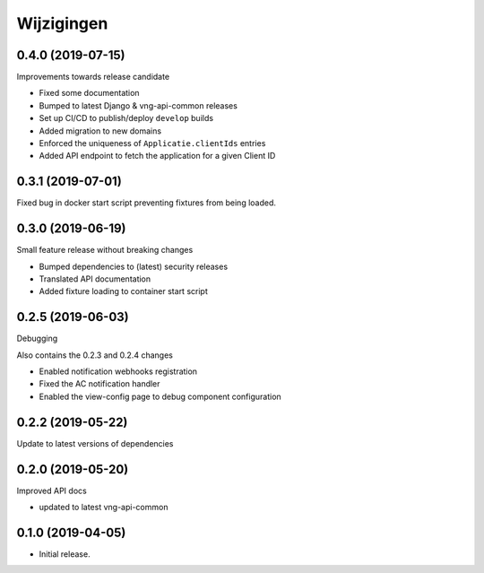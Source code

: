 ===========
Wijzigingen
===========

0.4.0 (2019-07-15)
==================

Improvements towards release candidate

* Fixed some documentation
* Bumped to latest Django & vng-api-common releases
* Set up CI/CD to publish/deploy ``develop`` builds
* Added migration to new domains
* Enforced the uniqueness of ``Applicatie.clientIds`` entries
* Added API endpoint to fetch the application for a given Client ID

0.3.1 (2019-07-01)
==================

Fixed bug in docker start script preventing fixtures from being loaded.

0.3.0 (2019-06-19)
==================

Small feature release without breaking changes

* Bumped dependencies to (latest) security releases
* Translated API documentation
* Added fixture loading to container start script

0.2.5 (2019-06-03)
==================

Debugging

Also contains the 0.2.3 and 0.2.4 changes

* Enabled notification webhooks registration
* Fixed the AC notification handler
* Enabled the view-config page to debug component configuration

0.2.2 (2019-05-22)
==================

Update to latest versions of dependencies

0.2.0 (2019-05-20)
==================

Improved API docs

* updated to latest vng-api-common


0.1.0 (2019-04-05)
==================

* Initial release.
